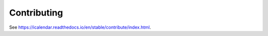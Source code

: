 ============
Contributing
============

See https://icalendar.readthedocs.io/en/stable/contribute/index.html.
